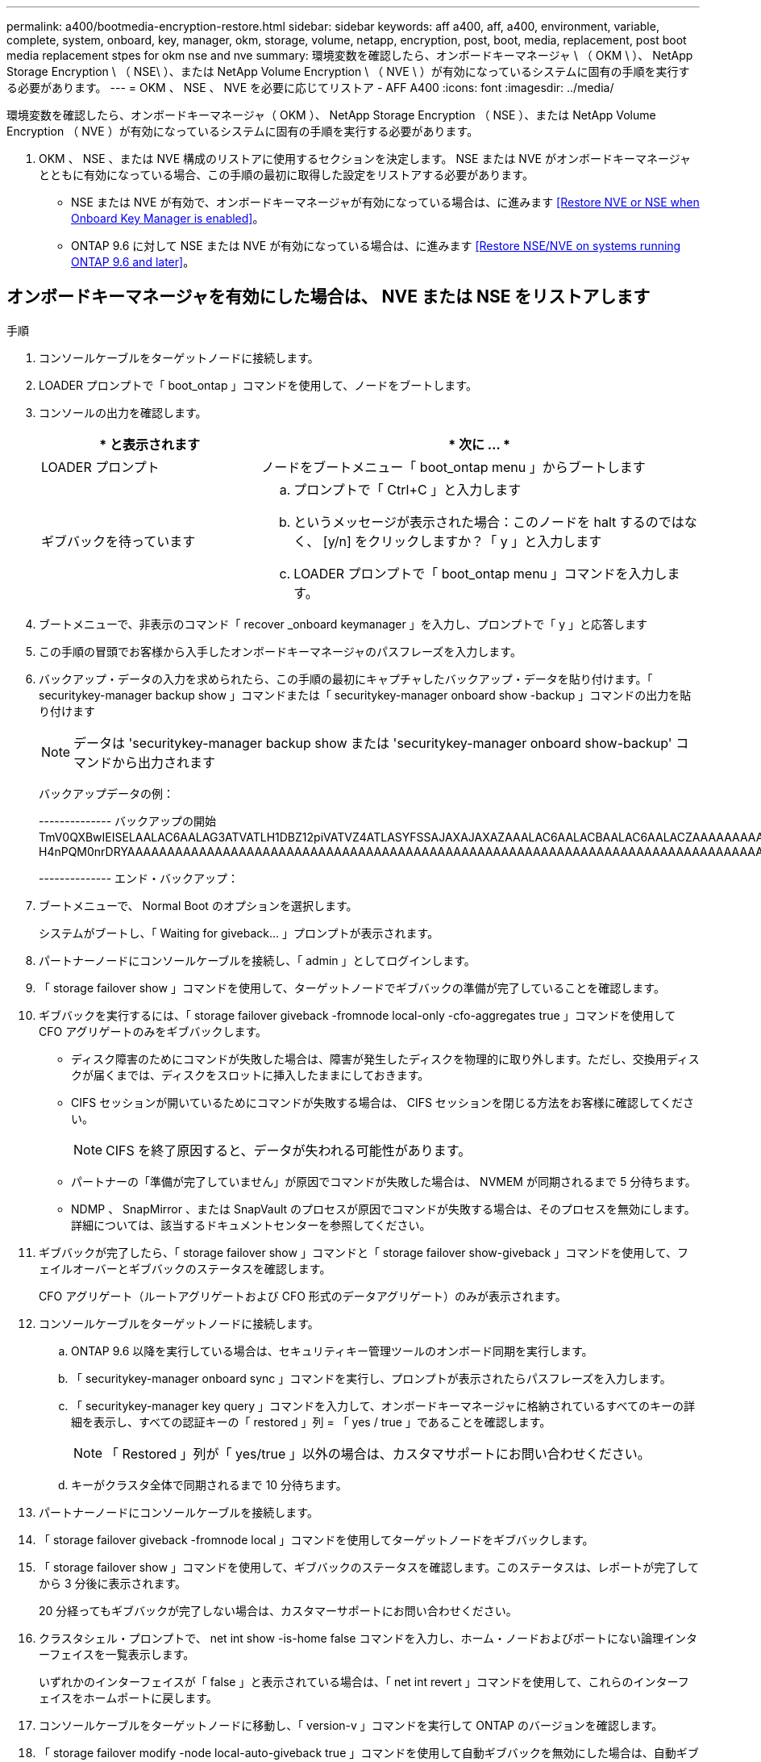 ---
permalink: a400/bootmedia-encryption-restore.html 
sidebar: sidebar 
keywords: aff a400, aff, a400, environment, variable, complete, system, onboard, key, manager, okm, storage, volume, netapp, encryption, post, boot, media, replacement, post boot media replacement stpes for okm nse and nve 
summary: 環境変数を確認したら、オンボードキーマネージャ \ （ OKM \ ）、 NetApp Storage Encryption \ （ NSE\ ）、または NetApp Volume Encryption \ （ NVE \ ）が有効になっているシステムに固有の手順を実行する必要があります。 
---
= OKM 、 NSE 、 NVE を必要に応じてリストア - AFF A400
:icons: font
:imagesdir: ../media/


[role="lead"]
環境変数を確認したら、オンボードキーマネージャ（ OKM ）、 NetApp Storage Encryption （ NSE ）、または NetApp Volume Encryption （ NVE ）が有効になっているシステムに固有の手順を実行する必要があります。

. OKM 、 NSE 、または NVE 構成のリストアに使用するセクションを決定します。 NSE または NVE がオンボードキーマネージャとともに有効になっている場合、この手順の最初に取得した設定をリストアする必要があります。
+
** NSE または NVE が有効で、オンボードキーマネージャが有効になっている場合は、に進みます <<Restore NVE or NSE when Onboard Key Manager is enabled>>。
** ONTAP 9.6 に対して NSE または NVE が有効になっている場合は、に進みます <<Restore NSE/NVE on systems running ONTAP 9.6 and later>>。






== オンボードキーマネージャを有効にした場合は、 NVE または NSE をリストアします

.手順
. コンソールケーブルをターゲットノードに接続します。
. LOADER プロンプトで「 boot_ontap 」コマンドを使用して、ノードをブートします。
. コンソールの出力を確認します。
+
[cols="1,2"]
|===
| * と表示されます | * 次に ... * 


 a| 
LOADER プロンプト
 a| 
ノードをブートメニュー「 boot_ontap menu 」からブートします



 a| 
ギブバックを待っています
 a| 
.. プロンプトで「 Ctrl+C 」と入力します
.. というメッセージが表示された場合：このノードを halt するのではなく、 [y/n] をクリックしますか？「 y 」と入力します
.. LOADER プロンプトで「 boot_ontap menu 」コマンドを入力します。


|===
. ブートメニューで、非表示のコマンド「 recover _onboard keymanager 」を入力し、プロンプトで「 y 」と応答します
. この手順の冒頭でお客様から入手したオンボードキーマネージャのパスフレーズを入力します。
. バックアップ・データの入力を求められたら、この手順の最初にキャプチャしたバックアップ・データを貼り付けます。「 securitykey-manager backup show 」コマンドまたは「 securitykey-manager onboard show -backup 」コマンドの出力を貼り付けます
+

NOTE: データは 'securitykey-manager backup show または 'securitykey-manager onboard show-backup' コマンドから出力されます

+
バックアップデータの例：

+
====
-------------- バックアップの開始 TmV0QXBwIEISELAALAC6AALAG3ATVATLH1DBZ12piVATVZ4ATLASYFSSAJAXAJAXAZAAALAC6AALACBAALAC6AALACZAAAAAAAAAAAAAAAAAAAAAAAAAAAAAAAAAAAAAAAAAAAAAAAAAAAAAAAADDAAAAAAAAAAAAAAAAAAAADDAAAAAAAAAAAAAAAAADATAAAAADAAAAAAADADAAAAAAAAAADAAAAAAAAAAADAAAAAADAAAAAADAAAAAADAAAADAAAADAAAAAAAAAAAAAAAAAAAAAAAAAAAAAAAAAAAAAAAAAAAAAAAAAAAAAAAAAAAAAAAAAAAAAAAAAAAAAAAAAAAAAAAAAAAADAAAAAAAAAAAAAAAAAAAAAAAAAAAAAAAAAAAAAAAAAAAAAAAAAAADADAAAADAAAADAAAAA。。。H4nPQM0nrDRYAAAAAAAAAAAAAAAAAAAAAAAAAAAAAAAAAAAAAAAAAAAAAAAAAAAAAAAAAAAAAAAAAAAAAAAAAAAAAAAAAAAAAAAAAAAAAAAAAAAAAAAA

-------------- エンド・バックアップ：

====
. ブートメニューで、 Normal Boot のオプションを選択します。
+
システムがブートし、「 Waiting for giveback... 」プロンプトが表示されます。

. パートナーノードにコンソールケーブルを接続し、「 admin 」としてログインします。
. 「 storage failover show 」コマンドを使用して、ターゲットノードでギブバックの準備が完了していることを確認します。
. ギブバックを実行するには、「 storage failover giveback -fromnode local-only -cfo-aggregates true 」コマンドを使用して CFO アグリゲートのみをギブバックします。
+
** ディスク障害のためにコマンドが失敗した場合は、障害が発生したディスクを物理的に取り外します。ただし、交換用ディスクが届くまでは、ディスクをスロットに挿入したままにしておきます。
** CIFS セッションが開いているためにコマンドが失敗する場合は、 CIFS セッションを閉じる方法をお客様に確認してください。
+

NOTE: CIFS を終了原因すると、データが失われる可能性があります。

** パートナーの「準備が完了していません」が原因でコマンドが失敗した場合は、 NVMEM が同期されるまで 5 分待ちます。
** NDMP 、 SnapMirror 、または SnapVault のプロセスが原因でコマンドが失敗する場合は、そのプロセスを無効にします。詳細については、該当するドキュメントセンターを参照してください。


. ギブバックが完了したら、「 storage failover show 」コマンドと「 storage failover show-giveback 」コマンドを使用して、フェイルオーバーとギブバックのステータスを確認します。
+
CFO アグリゲート（ルートアグリゲートおよび CFO 形式のデータアグリゲート）のみが表示されます。

. コンソールケーブルをターゲットノードに接続します。
+
.. ONTAP 9.6 以降を実行している場合は、セキュリティキー管理ツールのオンボード同期を実行します。
.. 「 securitykey-manager onboard sync 」コマンドを実行し、プロンプトが表示されたらパスフレーズを入力します。
.. 「 securitykey-manager key query 」コマンドを入力して、オンボードキーマネージャに格納されているすべてのキーの詳細を表示し、すべての認証キーの「 restored 」列 = 「 yes / true 」であることを確認します。
+

NOTE: 「 Restored 」列が「 yes/true 」以外の場合は、カスタマサポートにお問い合わせください。

.. キーがクラスタ全体で同期されるまで 10 分待ちます。


. パートナーノードにコンソールケーブルを接続します。
. 「 storage failover giveback -fromnode local 」コマンドを使用してターゲットノードをギブバックします。
. 「 storage failover show 」コマンドを使用して、ギブバックのステータスを確認します。このステータスは、レポートが完了してから 3 分後に表示されます。
+
20 分経ってもギブバックが完了しない場合は、カスタマーサポートにお問い合わせください。

. クラスタシェル・プロンプトで、 net int show -is-home false コマンドを入力し、ホーム・ノードおよびポートにない論理インターフェイスを一覧表示します。
+
いずれかのインターフェイスが「 false 」と表示されている場合は、「 net int revert 」コマンドを使用して、これらのインターフェイスをホームポートに戻します。

. コンソールケーブルをターゲットノードに移動し、「 version-v 」コマンドを実行して ONTAP のバージョンを確認します。
. 「 storage failover modify -node local-auto-giveback true 」コマンドを使用して自動ギブバックを無効にした場合は、自動ギブバックをリストアします。




== ONTAP 9.6 以降を実行しているシステムで NSE / NVE をリストアする

.手順
. コンソールケーブルをターゲットノードに接続します。
. LOADER プロンプトで「 boot_ontap 」コマンドを使用して、ノードをブートします。
. コンソールの出力を確認します。
+
|===


| * と表示されます | * 次に ... * 


 a| 
ログインプロンプト
 a| 
手順 7 に進みます。



 a| 
ギブバックを待っています
 a| 
.. パートナーノードにログインします。
.. 「 storage failover show 」コマンドを使用して、ターゲットノードでギブバックの準備が完了していることを確認します。


|===
. 「 storage failover giveback -fromnode local-only -cfo-aggregates true local 」コマンドを使用して、コンソールケーブルをパートナーノードに移動し、ターゲットノードのストレージをギブバックします。
+
** ディスク障害のためにコマンドが失敗した場合は、障害が発生したディスクを物理的に取り外します。ただし、交換用ディスクが届くまでは、ディスクをスロットに挿入したままにしておきます。
** CIFS セッションが開いているためにコマンドが失敗する場合は、 CIFS セッションを閉じる方法をお客様に確認してください。
+

NOTE: CIFS を終了原因すると、データが失われる可能性があります。

** パートナーの「準備が完了していません」が原因でコマンドが失敗した場合は、 NVMEM が同期されるまで 5 分待ちます。
** NDMP 、 SnapMirror 、または SnapVault のプロセスが原因でコマンドが失敗する場合は、そのプロセスを無効にします。詳細については、該当するドキュメントセンターを参照してください。


. 3 分待ってから、「 storage failover show 」コマンドを使用してフェイルオーバーステータスを確認します。
. クラスタシェル・プロンプトで、 net int show -is-home false コマンドを入力し、ホーム・ノードおよびポートにない論理インターフェイスを一覧表示します。
+
いずれかのインターフェイスが「 false 」と表示されている場合は、「 net int revert 」コマンドを使用して、これらのインターフェイスをホームポートに戻します。

. コンソールケーブルをターゲットノードに移動し、「 version-v 」コマンドを実行して ONTAP のバージョンを確認します。
. 「 storage failover modify -node local-auto-giveback true 」コマンドを使用して自動ギブバックを無効にした場合は、自動ギブバックをリストアします。
. クラスタシェルプロンプトで「 storage encryption disk show 」を使用して出力を確認します。
. 「 securitykey-manager key query 」コマンドを使用して、キー管理サーバに格納されている認証キーのキー ID を表示します。
+
** リストアされたカラム = 'yes/true' の場合は ' 終了し ' 交換プロセスを完了することができます
** 「 Key Manager type 」 = 「 external 」および「 restored 」列 = 「 yes / true 」以外の場合は、「 securitykey-manager external restore 」コマンドを使用して認証キーのキー ID をリストアします。
+

NOTE: コマンドが失敗した場合は、カスタマーサポートにお問い合わせください。

** 「 Key Manager type 」 = 「 onboard 」で「 restored 」列 = 「 yes / true 」以外の場合は、「 securitykey-manager onboard sync 」コマンドを使用して、 Key Manager タイプを再同期します。
+
すべての認証キーに対して 'restored`column=yes/true' を確認するには 'securitykey-manager key query` コマンドを使用します



. パートナーノードにコンソールケーブルを接続します。
. 「 storage failover giveback -fromnode local 」コマンドを使用してノードをギブバックします。
. 「 storage failover modify -node local-auto-giveback true 」コマンドを使用して自動ギブバックを無効にした場合は、自動ギブバックをリストアします。

